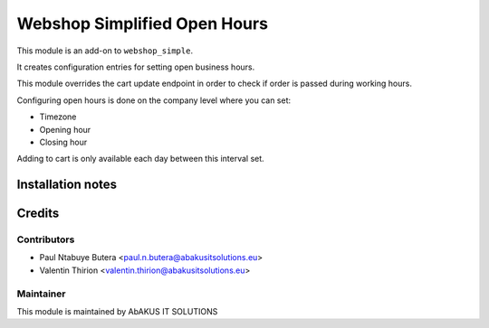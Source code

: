 =====================================
  Webshop Simplified Open Hours
=====================================

This module is an add-on to ``webshop_simple``.

It creates configuration entries for setting open business hours.

This module overrides the cart update endpoint in order to check if order is passed during working hours.

Configuring open hours is done on the company level where you can set:

- Timezone

- Opening hour

- Closing hour

Adding to cart is only available each day between this interval set.


Installation notes
==================

Credits
=======

Contributors
------------

* Paul Ntabuye Butera <paul.n.butera@abakusitsolutions.eu>
* Valentin Thirion <valentin.thirion@abakusitsolutions.eu>

Maintainer
-----------

.. image:: http://www.abakusitsolutions.eu/wp-content/themes/abakus/images/logo.gif
   :alt: AbAKUS IT SOLUTIONS
   :target: http://www.abakusitsolutions.eu

This module is maintained by AbAKUS IT SOLUTIONS